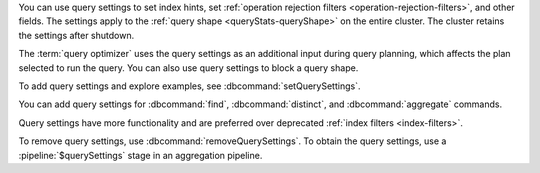 .. versionadded:: 8.0

You can use query settings to set index hints, set :ref:`operation
rejection filters <operation-rejection-filters>`, and other fields. The
settings apply to the :ref:`query shape <queryStats-queryShape>` on the
entire cluster. The cluster retains the settings after shutdown.

The :term:`query optimizer` uses the query settings as an additional
input during query planning, which affects the plan selected to run the
query. You can also use query settings to block a query shape.

To add query settings and explore examples, see
:dbcommand:`setQuerySettings`.

You can add query settings for :dbcommand:`find`, :dbcommand:`distinct`,
and :dbcommand:`aggregate` commands.

Query settings have more functionality and are preferred over
deprecated :ref:`index filters <index-filters>`.

To remove query settings, use :dbcommand:`removeQuerySettings`. To
obtain the query settings, use a :pipeline:`$querySettings` stage in an
aggregation pipeline.
